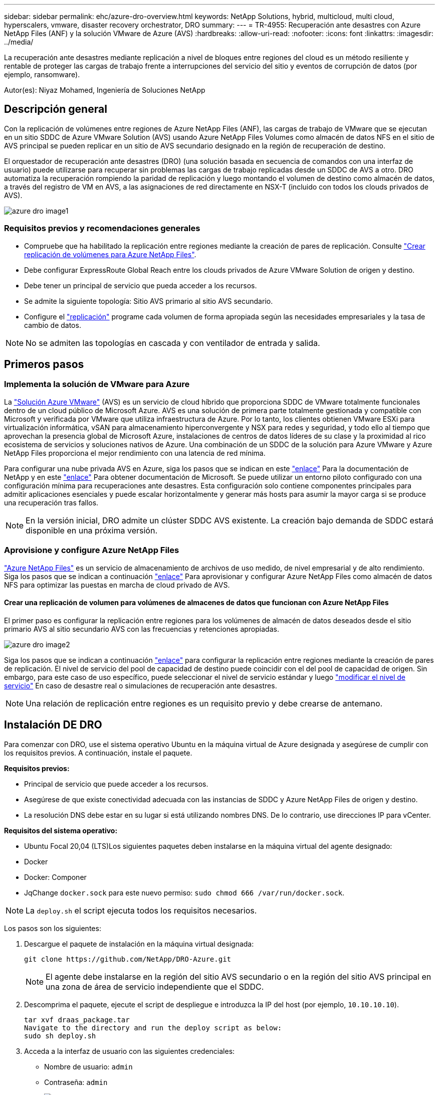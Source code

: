 ---
sidebar: sidebar 
permalink: ehc/azure-dro-overview.html 
keywords: NetApp Solutions, hybrid, multicloud, multi cloud, hyperscalers, vmware, disaster recovery orchestrator, DRO 
summary:  
---
= TR-4955: Recuperación ante desastres con Azure NetApp Files (ANF) y la solución VMware de Azure (AVS)
:hardbreaks:
:allow-uri-read: 
:nofooter: 
:icons: font
:linkattrs: 
:imagesdir: ../media/


[role="lead"]
La recuperación ante desastres mediante replicación a nivel de bloques entre regiones del cloud es un método resiliente y rentable de proteger las cargas de trabajo frente a interrupciones del servicio del sitio y eventos de corrupción de datos (por ejemplo, ransomware).

Autor(es): Niyaz Mohamed, Ingeniería de Soluciones NetApp



== Descripción general

Con la replicación de volúmenes entre regiones de Azure NetApp Files (ANF), las cargas de trabajo de VMware que se ejecutan en un sitio SDDC de Azure VMware Solution (AVS) usando Azure NetApp Files Volumes como almacén de datos NFS en el sitio de AVS principal se pueden replicar en un sitio de AVS secundario designado en la región de recuperación de destino.

El orquestador de recuperación ante desastres (DRO) (una solución basada en secuencia de comandos con una interfaz de usuario) puede utilizarse para recuperar sin problemas las cargas de trabajo replicadas desde un SDDC de AVS a otro. DRO automatiza la recuperación rompiendo la paridad de replicación y luego montando el volumen de destino como almacén de datos, a través del registro de VM en AVS, a las asignaciones de red directamente en NSX-T (incluido con todos los clouds privados de AVS).

image::azure-dro-image1.png[azure dro image1]



=== Requisitos previos y recomendaciones generales

* Compruebe que ha habilitado la replicación entre regiones mediante la creación de pares de replicación. Consulte https://learn.microsoft.com/en-us/azure/azure-netapp-files/cross-region-replication-create-peering["Crear replicación de volúmenes para Azure NetApp Files"^].
* Debe configurar ExpressRoute Global Reach entre los clouds privados de Azure VMware Solution de origen y destino.
* Debe tener un principal de servicio que pueda acceder a los recursos.
* Se admite la siguiente topología: Sitio AVS primario al sitio AVS secundario.
* Configure el https://learn.microsoft.com/en-us/azure/azure-netapp-files/cross-region-replication-introduction["replicación"^] programe cada volumen de forma apropiada según las necesidades empresariales y la tasa de cambio de datos.



NOTE: No se admiten las topologías en cascada y con ventilador de entrada y salida.



== Primeros pasos



=== Implementa la solución de VMware para Azure

La https://learn.microsoft.com/en-us/azure/azure-vmware/introduction["Solución Azure VMware"^] (AVS) es un servicio de cloud híbrido que proporciona SDDC de VMware totalmente funcionales dentro de un cloud público de Microsoft Azure. AVS es una solución de primera parte totalmente gestionada y compatible con Microsoft y verificada por VMware que utiliza infraestructura de Azure. Por lo tanto, los clientes obtienen VMware ESXi para virtualización informática, vSAN para almacenamiento hiperconvergente y NSX para redes y seguridad, y todo ello al tiempo que aprovechan la presencia global de Microsoft Azure, instalaciones de centros de datos líderes de su clase y la proximidad al rico ecosistema de servicios y soluciones nativos de Azure. Una combinación de un SDDC de la solución para Azure VMware y Azure NetApp Files proporciona el mejor rendimiento con una latencia de red mínima.

Para configurar una nube privada AVS en Azure, siga los pasos que se indican en este link:azure-setup.html["enlace"^] Para la documentación de NetApp y en este https://learn.microsoft.com/en-us/azure/azure-vmware/deploy-azure-vmware-solution?tabs=azure-portal["enlace"^] Para obtener documentación de Microsoft.  Se puede utilizar un entorno piloto configurado con una configuración mínima para recuperaciones ante desastres.  Esta configuración solo contiene componentes principales para admitir aplicaciones esenciales y puede escalar horizontalmente y generar más hosts para asumir la mayor carga si se produce una recuperación tras fallos.


NOTE: En la versión inicial, DRO admite un clúster SDDC AVS existente. La creación bajo demanda de SDDC estará disponible en una próxima versión.



=== Aprovisione y configure Azure NetApp Files

https://learn.microsoft.com/en-us/azure/azure-netapp-files/azure-netapp-files-introduction["Azure NetApp Files"^] es un servicio de almacenamiento de archivos de uso medido, de nivel empresarial y de alto rendimiento. Siga los pasos que se indican a continuación https://learn.microsoft.com/en-us/azure/azure-vmware/attach-azure-netapp-files-to-azure-vmware-solution-hosts?tabs=azure-portal["enlace"^] Para aprovisionar y configurar Azure NetApp Files como almacén de datos NFS para optimizar las puestas en marcha de cloud privado de AVS.



==== Crear una replicación de volumen para volúmenes de almacenes de datos que funcionan con Azure NetApp Files

El primer paso es configurar la replicación entre regiones para los volúmenes de almacén de datos deseados desde el sitio primario AVS al sitio secundario AVS con las frecuencias y retenciones apropiadas.

image::azure-dro-image2.png[azure dro image2]

Siga los pasos que se indican a continuación https://learn.microsoft.com/en-us/azure/azure-netapp-files/cross-region-replication-create-peering["enlace"^] para configurar la replicación entre regiones mediante la creación de pares de replicación. El nivel de servicio del pool de capacidad de destino puede coincidir con el del pool de capacidad de origen. Sin embargo, para este caso de uso específico, puede seleccionar el nivel de servicio estándar y luego https://learn.microsoft.com/en-us/azure/azure-netapp-files/dynamic-change-volume-service-level["modificar el nivel de servicio"^] En caso de desastre real o simulaciones de recuperación ante desastres.


NOTE: Una relación de replicación entre regiones es un requisito previo y debe crearse de antemano.



== Instalación DE DRO

Para comenzar con DRO, use el sistema operativo Ubuntu en la máquina virtual de Azure designada y asegúrese de cumplir con los requisitos previos. A continuación, instale el paquete.

*Requisitos previos:*

* Principal de servicio que puede acceder a los recursos.
* Asegúrese de que existe conectividad adecuada con las instancias de SDDC y Azure NetApp Files de origen y destino.
* La resolución DNS debe estar en su lugar si está utilizando nombres DNS. De lo contrario, use direcciones IP para vCenter.


*Requisitos del sistema operativo:*

* Ubuntu Focal 20,04 (LTS)Los siguientes paquetes deben instalarse en la máquina virtual del agente designado:
* Docker
* Docker: Componer
* JqChange `docker.sock` para este nuevo permiso: `sudo chmod 666 /var/run/docker.sock`.



NOTE: La `deploy.sh` el script ejecuta todos los requisitos necesarios.

Los pasos son los siguientes:

. Descargue el paquete de instalación en la máquina virtual designada:
+
....
git clone https://github.com/NetApp/DRO-Azure.git
....
+

NOTE: El agente debe instalarse en la región del sitio AVS secundario o en la región del sitio AVS principal en una zona de área de servicio independiente que el SDDC.

. Descomprima el paquete, ejecute el script de despliegue e introduzca la IP del host (por ejemplo,  `10.10.10.10`).
+
....
tar xvf draas_package.tar
Navigate to the directory and run the deploy script as below:
sudo sh deploy.sh
....
. Acceda a la interfaz de usuario con las siguientes credenciales:
+
** Nombre de usuario: `admin`
** Contraseña: `admin`
+
image::azure-dro-image3.png[azure dro image3]







== Configuración DE DRO

Después de que Azure NetApp Files y AVS se hayan configurado correctamente, puede comenzar a configurar DRO para automatizar la recuperación de cargas de trabajo desde el sitio AVS principal al sitio AVS secundario. NetApp recomienda la puesta en marcha del agente DRO en el sitio AVS secundario y la configuración de la conexión de puerta de enlace ExpressRoute para que el agente DRO pueda comunicarse a través de la red con los componentes de AVS y Azure NetApp Files adecuados.

El primer paso es agregar credenciales. DRO requiere permiso para descubrir Azure NetApp Files y la solución Azure VMware. Puede otorgar los permisos necesarios a una cuenta de Azure creando y configurando una aplicación de Azure Active Directory (AD) y obteniendo las credenciales de Azure que DRO necesita. Debe enlazar el principal de servicio a su suscripción de Azure y asignarle un rol personalizado que tenga los permisos necesarios relevantes. Al agregar entornos de origen y destino, se le solicita que seleccione las credenciales asociadas al principal de servicio. Debe agregar estas credenciales a DRO antes de hacer clic en Agregar nuevo sitio.

Para realizar esta operación, complete los siguientes pasos:

. Abra DRO en un navegador compatible y utilice el nombre de usuario y la contraseña predeterminados /`admin`/`admin`). La contraseña se puede restablecer después del primer inicio de sesión mediante la opción Cambiar contraseña.
. En la parte superior derecha de la consola de DRO, haga clic en el icono *Configuración* y seleccione *Credenciales*.
. Haga clic en Add New Credential y siga los pasos del asistente.
. Para definir las credenciales, introduzca información sobre el principal de servicio de Azure Active Directory que otorga los permisos necesarios:
+
** Nombre de credencial
** ID de inquilino
** ID del cliente
** Secreto de cliente
** ID de suscripción
+
Debe haber capturado esta información al crear la aplicación AD.



. Confirme los detalles sobre las nuevas credenciales y haga clic en Add Credential.
+
image::azure-dro-image4.png[azure dro image4]

+
Después de agregar las credenciales, es hora de detectar y agregar los sitios de AVS principales y secundarios (tanto vCenter como la cuenta de almacenamiento de Azure NetApp Files) a DRO. Para agregar el sitio de origen y destino, realice los siguientes pasos:

. Vaya a la pestaña *Discover*.
. Haga clic en *Agregar nuevo sitio*.
. Agregue el siguiente sitio AVS principal (designado como *Source* en la consola).
+
** SDDC vCenter
** Cuenta de almacenamiento de Azure NetApp Files


. Agregue el siguiente sitio AVS secundario (designado como *Destino* en la consola).
+
** SDDC vCenter
** Cuenta de almacenamiento de Azure NetApp Files
+
image::azure-dro-image5.png[azure dro image5]



. Agregue los detalles del sitio haciendo clic en *Fuente*, ingresando un nombre de sitio amigable, y seleccione el conector. A continuación, haga clic en *continuar*.
+

NOTE: A modo de demostración, en este documento se trata la adición de un sitio de origen.

. Actualice los detalles de vCenter. Para ello, seleccione las credenciales, la región de Azure y el grupo de recursos del menú desplegable para el AVS SDDC principal.
. DRO muestra todos los SDDC disponibles dentro de la región. Seleccione la URL de cloud privado designada del menú desplegable.
. Introduzca el `cloudadmin@vsphere.local` credenciales de usuario. A esto se puede acceder desde Azure Portal. Siga los pasos mencionados en este https://learn.microsoft.com/en-us/azure/azure-vmware/tutorial-access-private-cloud["enlace"^]. Una vez hecho esto, haga clic en *Continuar*.
+
image::azure-dro-image6.png[azure dro image6]

. Seleccione los detalles de Source Storge (ANF) seleccionando el grupo de recursos de Azure y la cuenta de NetApp.
. Haga clic en *Crear sitio*.
+
image::azure-dro-image7.png[azure dro image7]



Una vez agregado, DRO realiza la detección automática y muestra las máquinas virtuales que tienen las réplicas entre regiones correspondientes desde el sitio de origen al sitio de destino. DRO detecta automáticamente las redes y los segmentos que utilizan las máquinas virtuales y los rellena.

image::azure-dro-image8.png[azure dro image8]

El siguiente paso es agrupar los equipos virtuales necesarios en sus grupos funcionales como grupos de recursos.



=== Agrupaciones de recursos

Una vez agregadas las plataformas, agrupe las máquinas virtuales que desee recuperar en grupos de recursos. LOS grupos de recursos DE DRO permiten agrupar un conjunto de máquinas virtuales dependientes en grupos lógicos que contienen sus órdenes de arranque, retrasos de arranque y validaciones de aplicaciones opcionales que se pueden ejecutar tras la recuperación.

Para comenzar a crear grupos de recursos, haga clic en el elemento de menú *Crear nuevo grupo de recursos*.

. Acceda a *Resource Grou*ps y haga clic en *Crear nuevo grupo de recursos*.
+
image::azure-dro-image9.png[azure dro image9]

. En Nuevo grupo de recursos, seleccione el sitio de origen en el menú desplegable y haga clic en *Crear*.
. Proporcione los detalles del grupo de recursos y haga clic en *Continuar*.
. Seleccione las máquinas virtuales apropiadas mediante la opción de búsqueda.
. Seleccione el *Boot Order* y *Boot Delay* (segundos) para todas las VM seleccionadas. Establezca el orden de la secuencia de encendido seleccionando cada máquina virtual y configurando la prioridad para ella. El valor predeterminado para todas las máquinas virtuales es 3. Las opciones son las siguientes:
+
** El primer equipo virtual que se enciende
** Predeterminado
** La última máquina virtual que se enciende
+
image::azure-dro-image10.png[azure dro image10]



. Haga clic en *Crear grupo de recursos*.
+
image::azure-dro-image11.png[azure dro image11]





=== Planes de replicación

Es necesario tener un plan para la recuperación de aplicaciones en caso de desastre. Seleccione las plataformas vCenter de origen y destino en el menú desplegable, elija los grupos de recursos que se incluirán en este plan y también incluya la agrupación sobre cómo deben restaurarse y encenderse las aplicaciones (por ejemplo, controladores de dominio, nivel 1, nivel 2, etc.). A menudo, los planes también se denominan planos. Para definir el plan de recuperación, vaya a la pestaña Plan de replicación y haga clic en *Nuevo plan de replicación*.

Para comenzar a crear un plan de replicación, lleve a cabo los siguientes pasos:

. Vaya a *Planes de replicación* y haga clic en *Crear nuevo plan de replicación*.
+
image::azure-dro-image12.png[azure dro image12]

. En *New Replication Plan*, proporcione un nombre para el plan y agregue asignaciones de recuperación seleccionando el sitio de origen, vCenter asociado, el sitio de destino y vCenter asociado.
+
image::azure-dro-image13.png[azure dro image13]

. Después de completar el mapeo de recuperación, seleccione el *Cluster Mapping*.
+
image::azure-dro-image14.png[azure dro image14]

. Seleccione *Detalles del grupo de recursos* y haga clic en *continuar*.
. Establezca el orden de ejecución del grupo de recursos. Esta opción permite seleccionar la secuencia de operaciones cuando existen varios grupos de recursos.
. Una vez hecho esto, defina la asignación de red en el segmento apropiado. Los segmentos ya se deben aprovisionar en el cluster AVS secundario y, para asignar las VM a ellas, seleccione el segmento apropiado.
. Las asignaciones de almacenes de datos se seleccionan automáticamente según la selección de las máquinas virtuales.
+

NOTE: La replicación entre regiones (CRR) se encuentra en el nivel del volumen. Por lo tanto, todas las máquinas virtuales que residen en el respectivo volumen se replican en el destino de CRR. Asegúrese de seleccionar todas las máquinas virtuales que forman parte del almacén de datos, ya que solo se procesan las máquinas virtuales que forman parte del plan de replicación.

+
image::azure-dro-image15.png[azure dro image15]

. En Detalles de VM, opcionalmente puede cambiar el tamaño de los parámetros de CPU y RAM de VM. Esto puede ser muy útil cuando se recuperan entornos grandes en clústeres de destino de menor tamaño, o cuando se realizan pruebas de recuperación ante desastres sin tener que aprovisionar una infraestructura física de VMware uno a uno. Modifique además el orden de arranque y el retraso de inicio (segundos) para todas las máquinas virtuales seleccionadas en los grupos de recursos. Existe una opción adicional para modificar el orden de inicio si se requieren cambios en lo que seleccionó durante la selección de orden de inicio de grupo de recursos. De forma predeterminada, se utiliza el orden de inicio seleccionado durante la selección del grupo de recursos, sin embargo, se pueden realizar modificaciones en esta etapa.
+
image::azure-dro-image16.png[azure dro image16]

. Haga clic en *Crear plan de replicación*.Después de crear el plan de replicación, puede ejercer las opciones de failover, failover de prueba o migración dependiendo de sus requisitos.
+
image::azure-dro-image17.png[azure dro image17]



Durante las opciones de conmutación por error y conmutación por error de prueba, se utiliza la instantánea más reciente o se puede seleccionar una instantánea específica a partir de una instantánea puntual. La opción point-in-time puede ser muy beneficiosa si te enfrentas a un evento de corrupción como ransomware, donde las réplicas más recientes ya están comprometidas o cifradas. DRO muestra todos los puntos de tiempo disponibles.

image::azure-dro-image18.png[azure dro image18]

Para activar failover o failover de prueba con la configuración especificada en el plan de replicación, puede hacer clic en *Failover* o *Test Failover*. Puede supervisar el plan de replicación en el menú de tareas.

image::azure-dro-image19.png[azure dro image19]

Una vez activada la conmutación al respaldo, los elementos recuperados pueden verse en el sitio secundario AVS SDDC vCenter (máquinas virtuales, redes y almacenes de datos). De forma predeterminada, las máquinas virtuales se recuperan en la carpeta Workload.

image::azure-dro-image20.png[azure dro image20]

La conmutación tras recuperación se puede activar en el nivel del plan de replicación. En caso de conmutación por error de prueba, la opción de desmontaje puede utilizarse para revertir los cambios y eliminar el volumen recién creado. Los fallos relacionados con la conmutación al nodo de respaldo son un proceso de dos pasos. Seleccione el plan de replicación y seleccione *Reverse Data Sync*.

image::azure-dro-image21.png[azure dro image21]

Una vez completado este paso, active la conmutación por recuperación para volver al sitio AVS principal.

image::azure-dro-image22.png[azure dro image22]

image::azure-dro-image23.png[azure dro image23]

Desde Azure Portal, podemos ver que el estado de la replicación se ha roto con los volúmenes apropiados que se asignaron al centro secundario AVS SDDC como volúmenes de lectura/escritura. Durante la conmutación al nodo de respaldo de prueba, DRO no asigna el volumen de destino o de réplica. En su lugar, crea un nuevo volumen de la instantánea de replicación entre regiones necesaria y expone el volumen como almacén de datos, que consume capacidad física adicional del pool de capacidad y garantiza que el volumen de origen no se modifique. En particular, las tareas de replicación pueden continuar durante las pruebas de recuperación ante desastres o clasificar los flujos de trabajo. Además, este proceso garantiza que la recuperación se puede limpiar sin el riesgo de que la réplica se destruya en caso de que se produzcan errores o se recuperen datos dañados.



=== Recuperación de ransomware

Recuperarse del ransomware puede ser una tarea abrumadora. Concretamente, puede ser difícil para las ORGANIZACIONES DE TECNOLOGÍA identificar cuál es el punto de retorno seguro y, una vez determinado esto, cómo garantizar que las cargas de trabajo recuperadas se protejan de los ataques que se producen (por ejemplo, al dañar al dormir o a través de aplicaciones vulnerables).

DRO hace frente a estas preocupaciones permitiendo a las organizaciones recuperarse de cualquier momento específico disponible. A continuación, las cargas de trabajo se recuperan en redes funcionales y aisladas, de modo que las aplicaciones pueden funcionar y comunicarse entre sí, pero no están expuestas a ningún tráfico norte-sur. Este proceso proporciona a los equipos de seguridad un lugar seguro para realizar análisis forenses e identificar cualquier malware oculto o dormido.



== Conclusión

La solución de recuperación ante desastres de Azure NetApp Files y Azure VMware le ofrece los siguientes beneficios:

* Aproveche la replicación entre regiones de Azure NetApp Files eficiente y resiliente.
* Recupere en cualquier momento específico disponible con retención de SnapVault.
* Automatizar por completo todos los pasos necesarios para recuperar cientos o miles de máquinas virtuales en los pasos de validación de almacenamiento, informática, red y aplicaciones.
* La recuperación de cargas de trabajo aprovecha el proceso «Crear volúmenes nuevos a partir de las instantáneas más recientes», que no manipula el volumen replicado.
* Evite el riesgo de que se dañen los datos en los volúmenes o las copias Snapshot.
* Evite las interrupciones de replicación durante los flujos de trabajo de pruebas de recuperación ante desastres.
* Aproveche los datos de recuperación ante desastres y los recursos tecnológicos en el cloud para flujos de trabajo más allá de la recuperación ante desastres, como desarrollo y pruebas, pruebas de seguridad, pruebas de revisiones y actualizaciones, y pruebas de correcciones.
* La optimización de CPU y RAM puede ayudar a reducir los costes de la nube al permitir la recuperación en clústeres de computación más pequeños.




=== Dónde encontrar información adicional

Si quiere más información sobre el contenido de este documento, consulte los siguientes documentos o sitios web:

* Crear replicación de volúmenes para Azure NetApp Files
+
https://learn.microsoft.com/en-us/azure/azure-netapp-files/cross-region-replication-create-peering["https://learn.microsoft.com/en-us/azure/azure-netapp-files/cross-region-replication-create-peering"^]

* Replicación entre regiones de los volúmenes de Azure NetApp Files
+
https://learn.microsoft.com/en-us/azure/azure-netapp-files/cross-region-replication-introduction%23service-level-objectives["https://learn.microsoft.com/en-us/azure/azure-netapp-files/cross-region-replication-introduction#service-level-objectives"^]

* https://learn.microsoft.com/en-us/azure/azure-vmware/introduction["Solución Azure VMware"^]
+
https://learn.microsoft.com/en-us/azure/azure-vmware/introduction["https://learn.microsoft.com/en-us/azure/azure-vmware/introduction"^]

* Ponga en marcha y configure el entorno de virtualización en Azure
+
link:azure-setup.html["Configurar AVS en Azure"]

* Pon en marcha y configura la solución Azure VMware
+
https://learn.microsoft.com/en-us/azure/azure-vmware/deploy-azure-vmware-solution?tabs=azure-portal["https://learn.microsoft.com/en-us/azure/azure-vmware/deploy-azure-vmware-solution?tabs=azure-portal"^]


